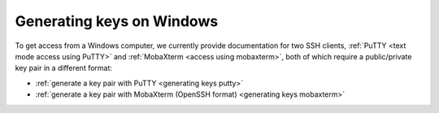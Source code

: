 .. _generating keys windows:

Generating keys on Windows
==========================

To get access from a Windows computer, we currently provide documentation for two SSH clients,
:ref:`PuTTY <text mode access using PuTTY>` and :ref:`MobaXterm <access using mobaxterm>`,
both of which require a public/private key pair in a different format:

* :ref:`generate a key pair with PuTTY <generating keys putty>`
* :ref:`generate a key pair with MobaXterm (OpenSSH format) <generating keys mobaxterm>`

